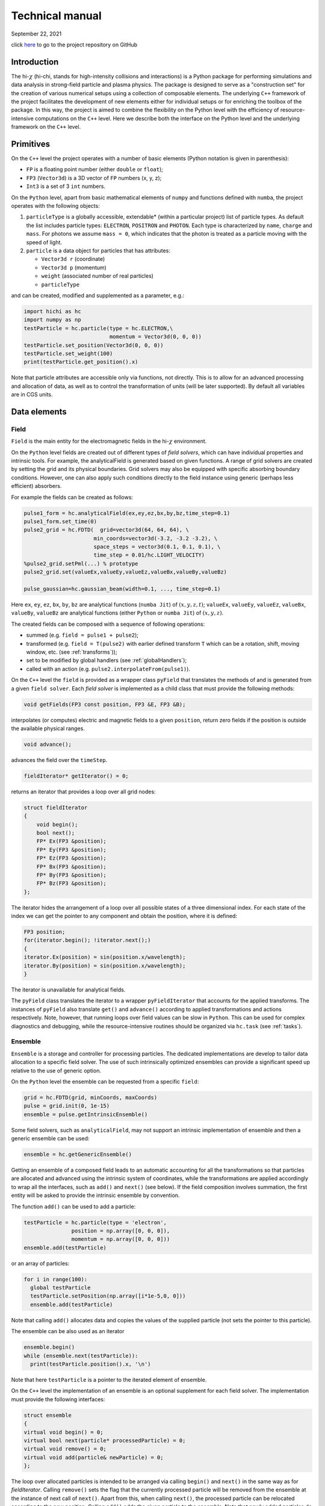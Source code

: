 .. |date| date:: September 22, 2021
.. |time| date:: %H:%M


Technical manual
##################################################

|date|

click `here <https://github.com/hi-chi>`_ to go to the project repository on GitHub

Introduction
============
The hi-:math:`\chi` (hi-chi, stands for high-intensity collisions and interactions) is a Python package for performing simulations and data analysis in strong-field particle and plasma physics. The package is designed to serve as a "construction set" for the creation of various numerical setups using a collection of composable elements. The underlying ``C++`` framework of the project facilitates the development of new elements either for individual setups or for enriching the toolbox of the package. In this way, the project is aimed to combine the flexibility on the Python level with the efficiency of resource-intensive computations on the ``C++`` level. Here we describe both the interface on the Python level and the underlying framework on the ``C++`` level.

Primitives
==========
On the ``C++`` level the project operates with a number of basic elements (Python notation is given in parenthesis):

- ``FP`` is a floating point number (either ``double`` or ``float``);
- ``FP3`` (``Vector3d``) is a 3D vector of ``FP`` numbers (x, y, z);
- ``Int3`` is a set of 3 ``int`` numbers.

On the ``Python`` level, apart from basic mathematical elements of ``numpy`` and functions defined with ``numba``, the project operates with the following objects:

#. ``particleType`` is a globally accessible, extendable\* (within a particular project) list of particle types. As default the list includes particle types: ``ELECTRON``, ``POSITRON`` and ``PHOTON``. Each type is characterized by ``name``, ``charge`` and ``mass``. For photons we assume ``mass = 0``, which indicates that the photon is treated as a particle moving with the speed of light.

#. ``particle`` is a data object for particles that has attributes:

   - ``Vector3d r`` (coordinate)
   - ``Vector3d p`` (momentum)
   - ``weight`` (associated number of real particles)
   - ``particleType``

and can be created, modified and supplemented as a parameter, e.g.:

.. code:: python

  import hichi as hc
  import numpy as np
  testParticle = hc.particle(type = hc.ELECTRON,\
                             momentum = Vector3d(0, 0, 0))
  testParticle.set_position(Vector3d(0, 0, 0))
  testParticle.set_weight(100)
  print(testParticle.get_position().x)

Note that particle attributes are accessible only via functions, not directly. This is to allow for an advanced processing and allocation of data, as well as to control the transformation of units (will be later supported). By default all variables are in CGS units.


Data elements
=============

Field
-----

``Field`` is the main entity for the electromagnetic fields in the hi-:math:`\chi` environment.

On the ``Python`` level fields are created out of different types of `field solvers`, which can have individual properties and intrinsic tools. For example, the analyticalField is generated based on given functions. A range of grid solvers are created by setting the grid and its physical boundaries. Grid solvers may also be equipped with specific absorbing boundary conditions. However, one can also apply such conditions directly to the field instance using generic (perhaps less efficient) absorbers.

For example the fields can be created as follows:

.. code:: python

  pulse1_form = hc.analyticalField(ex,ey,ez,bx,by,bz,time_step=0.1)
  pulse1_form.set_time(0)
  pulse2_grid = hc.FDTD(  grid=vector3d(64, 64, 64), \
                        min_coords=vector3d(-3.2, -3.2 -3.2), \
                        space_steps = vector3d(0.1, 0.1, 0.1), \
                        time_step = 0.01/hc.LIGHT_VELOCITY)
  %pulse2_grid.setPml(...) % prototype
  pulse2_grid.set(valueEx,valueEy,valueEz,valueBx,valueBy,valueBz)

  pulse_gaussian=hc.gaussian_beam(width=0.1, ..., time_step=0.1)


Here ``ex``, ``ey``, ``ez``, ``bx``, ``by``, ``bz`` are analytical functions (``numba Jit``) of :math:`(x, y, z, t)`; ``valueEx``, ``valueEy``, ``valueEz``, ``valueBx``, ``valueBy``, ``valueBz`` are analytical functions (either ``Python`` or ``numba Jit``) of :math:`(x, y, z)`.

The created fields can be composed with a sequence of following operations:

* summed (e.g. ``field = pulse1 + pulse2``);
* transformed (e.g. ``field = T(pulse2)`` with earlier defined transform ``T`` which can be a rotation, shift, moving window, etc. (see :ref:`transforms`));
* set to be modified by global handlers (see :ref:`globalHandlers`);
* called with an action (e.g. ``pulse2.interpolateFrom(pulse1)``).

On the ``C++`` level the ``field`` is provided as a wrapper class ``pyField`` that translates the methods of and is generated from a given ``field solver``. Each `field solver` is implemented as a child class that must provide the following methods:

.. code:: c

  void getFields(FP3 const position, FP3 &E, FP3 &B);

interpolates (or computes) electric and magnetic fields to a given ``position``, return zero fields if the position is outside the available physical ranges.

.. code:: c

  void advance();

advances the field over the ``timeStep``.

.. code:: c

  fieldIterator* getIterator() = 0;

returns an iterator that provides a loop over all grid nodes:

.. code:: c

  struct fieldIterator
  {
      void begin();
      bool next();
      FP* Ex(FP3 &position);
      FP* Ey(FP3 &position);
      FP* Ez(FP3 &position);
      FP* Bx(FP3 &position);
      FP* By(FP3 &position);
      FP* Bz(FP3 &position);
  };

The iterator hides the arrangement of a loop over all possible states of a three dimensional index. For each state of the index we can get the pointer to any component and obtain the position, where it is defined:

.. code:: c

  FP3 position;
  for(iterator.begin(); !iterator.next();)
  {
  iterator.Ex(position) = sin(position.x/wavelength);
  iterator.By(position) = sin(position.x/wavelength);
  }

The iterator is unavailable for analytical fields.

The ``pyField`` class translates the iterator to a wrapper ``pyFieldIterator`` that accounts for the applied transforms. The instances of ``pyField`` also translate ``get()`` and ``advance()`` according to applied transformations and actions respectively. Note, however, that running loops over field values can be slow in ``Python``. This can be used for complex diagnostics and debugging, while the resource-intensive routines should be organized via ``hc.task`` (see :ref:`tasks`).


.. _ensemble:

Ensemble
--------

``Ensemble`` is a storage and controller for processing particles. The dedicated implementations are develop to tailor data allocation to a specific field solver. The use of such intrinsically optimized ensembles can provide a significant speed up relative to the use of generic option.

On the ``Python`` level the ensemble can be requested from a specific ``field``:

.. code:: python

  grid = hc.FDTD(grid, minCoords, maxCoords)
  pulse = grid.init(0, 1e-15)
  ensemble = pulse.getIntrinsicEnsemble()

Some field solvers, such as ``analyticalField``, may not support an intrinsic implementation of ensemble and then a generic ensemble can be used:

.. code:: python

  ensemble = hc.getGenericEnsemble()

Getting an ensemble of a composed field leads to an automatic accounting for all the transformations so that particles are allocated and advanced using the intrinsic system of coordinates, while the transformations are applied accordingly to wrap all the interfaces, such as ``add()`` and ``next()`` (see below). If the field composition involves summation, the first entity will be asked to provide the intrinsic ensemble by convention.

The function ``add()`` can be used to add a particle:

.. code:: python

  testParticle = hc.particle(type = 'electron',
                 position = np.array([0, 0, 0]),
                 momentum = np.array([0, 0, 0]))
  ensemble.add(testParticle)

or an array of particles:

.. code:: python

  for i in range(100):
    global testParticle
    testParticle.setPosition(np.array([i*1e-5,0, 0]))
    ensemble.add(testParticle)

Note that calling ``add()`` allocates data and copies the values of the supplied particle (not sets the pointer to this particle).

The ensemble can be also used as an iterator

.. code:: python

  ensemble.begin()
  while (ensemble.next(testParticle)):
    print(testParticle.position().x, '\n')

Note that here ``testParticle`` is a pointer to the iterated element of ensemble.

On the ``C++`` level the implementation of an ensemble is an optional supplement for each field solver. The implementation must provide the following interfaces:

.. code:: c

  struct ensemble
  {
  virtual void begin() = 0;
  virtual bool next(particle* processedParticle) = 0;
  virtual void remove() = 0;
  virtual void add(particle& newParticle) = 0;
  };

The loop over allocated particles is intended to be arranged via calling ``begin()`` and ``next()`` in the same way as for `fieldIterator`. Calling ``remove()`` sets the flag that the currently processed particle will be removed from the ensemble at the instance of next call of ``next()``. Apart from this, when calling ``next()``, the processed particle can be relocated according to the new position. Calling ``add()`` adds the given particle to the ensemble. Note that newly added particles do not participate in the ongoing loop by convention.




Modules
=======
Apart from the above-mentioned objects, the hi-:math:`\chi` framework is designed to be extendable by specialized tools that are referred to as `modules`. Here we described specially designed classes for modules.

.. _transforms:

Transforms
----------
Transform is a type of modules that handles the transformation between different reference systems or representations. On the ``Python`` level transforms are created and then applied as follows:

.. code:: python

  Rz = hc.rotateZ(0.3)
  pulse = Rz(pulse1)

Note that the transformed instance remain available with non-transformed coordinates. Transforms can also be used to arrange techniques like the moving window method:

.. code:: python

  MovingWindow = movingWindowX(minCoords.x, maxCoords.x, pulse1)
  pulse = MovingWindow(pulse1)

On the ``C++`` level a transform can be created as a child of base structure:

.. code:: c

  struct transform_
  {
  virtual pyField operator()(pyField& field) = 0;
  virtual void directCoords(FP3& vect) = 0;
  virtual bool inverseCoords(FP3& vect) = 0;
  virtual void directField(FP3& vect) = 0;
  virtual void inverseField(FP3& vect) = 0;
  };

In future versions, the framework is intended to support optional transforms for pseudoVectors, spinors, tensors, pseudoTensors, etc.


Particle handlers
-----------------
Particle handlers are methods for advancing a particle state in a given field. On the ``Python`` level particle handlers can be multiplied to compose the process of handling particles with a sequence of operations in the given order, e.g.:

.. code:: python

  particlePush = hc.move*hc.boris*hc.classicalRR_LL

The handlers can have a form that requires setting parameters:

.. code:: python

  iN = hc.ionizationADK(ions = ['N5','N6', 'N7'],
              ionizationPotential_eV = [97.9, 552, 667],
              Z_number = [5, 6, 7],
              l_number = [1, 0, 0],
              m_number = [0, 0, 0])
  particlePush = hc.move*hc.Boris*iN

On the ``C++`` level each particle handler is develop as a child class of

.. code:: c

  struct particleHandler
  {
  virtual void setTimeStep() = 0;
  virtual void act(particle& Particle, const FP3 E, const FP3 B) = 0;
  };

The method ``setTimeStep()`` provides an opportunity to perform needed preparation calculations, whereas ``act()`` is for performing the intended operations with the given particle. The base class of handlers is equipped with methods for removing currently processed particle and adding new particles:

.. code:: c

  void remove();
  void add(particle& newParticle);

The examples of particle handlers include:

- ``move`` moves the particle according to its speed.
- ``boris`` makes the standard Boris push, but does not change the coordinates. By convention if the particle's mass = 0, we treat it as a photon and do nothing.
- ``classicalRR_LL`` amends the momentum according to the Landau-Lifshitz form of radiation reaction (RR).
- ``comptonScattering_probabilisticRecoil_LCCFA`` amends the momentum probabilistically according to the QED rate under the locally constant crossed-field approximation (LCCFA).
- ``comptonScattering_regularizedRecoil_LCCFA`` amends the momentum regularly according to the QED rate under the locally constant crossed-field approximation (LCCFA).
- ``QED_AEG(parameters...)`` accounts for SFQED processes using advanced event generator (see \cite{gonoskov.pre.2015}): may remove the processed particle,and create new ones to account probabilistically for the nonlinear Compton scattering and Breit-Wheeler pair production (under LCCFA). Take boris pusher as a parameter to do subcycling.
- ``ionizationADK(parameters...)`` adds particles to account for the ionization according to the Ammosov-Delone-Krainov (ADK) theory.
- ``spinPrecession(basis, parameters...)`` advances the spin state according to the Thomas-Bargmann-Michel-Telegdi equation (requires the inclusion of spin state in the definition of leptons).


.. _globalHandlers:

Global handlers
---------------
Global handler is a type of modules for modifying the state of ensembles and fields. On the ``Python`` level they are introduced to set tasks (see section :ref:`tasks`) but can be also assigned to be called before or after advancing a given field or ensemble:

.. code:: python

  absorbingWall = hc.fiedlDepleter(rateFunc = f)
  pulse.runAfterAdvance(absorbingWall)

A particular type of global generators imply that they are used once, e.g. for setting initial conditions:

.. code:: python

  pulse1.runOnce(interpolateFrom(pulse2))

Under request, they can be embedded in the interface for direct use:

.. code:: python

  pulse1.interpolateFrom(pulse2)

On the ``C++`` level global handlers provide a way for modifying field, ensemble or both. A global handler can be implemented as a child class of the following base class

.. code:: c

  struct globalHandler
  {
  virtual void setTimeStep() = 0;
  virtual void act(ensemble& Ensemble, field& Field) = 0;
  };

The method ``setTimeStep()`` provides an opportunity to perform needed preparation calculations, whereas ``act()`` is for performing the intended operations with the given ensemble and/or field. Note that this provides a very flexible option for incorporating actions into calculations. However, this flexibility comes at the cost of taking care of parallelization of computations. In the easiest case this can be done using

.. code:: c

  #pragma omp parallel for

The developers of more advanced schemes, including the ones for MPI parallelization, are encouraged to consult with the core developers.

The examples of global handlers include:

- resampling, of all possible types;
- source of particle beams (implies continuous particle adding);
- particle absorbers;
- plasma wave absorbers;
- absorbing/generating boundaries (should be primarily developed within the field solver itself)
- field filtering;
- weighting particles and setting currents to form a particle-in-cell cycle.


Diagnostics
-----------
The diagnostics is a type of modules that is dedicated to arrange data outputs. In terms of implementation and usage it is similar to global handler, but signals that the data will not be amended, only read.
On the ``Python`` level the diagnostics can be assigned to act once per iteration (see section :ref:`tasks`) or to extract distribution manually by a direct call:

.. code:: python

  dataEx = np.zeros(shape=(Ny, Nx))
  pulse.runOnce(hc.interpolateTo(minCoords, maxCoords,
                   func = Ex, dataEx))


The examples of global handlers include:

- mapField(min, max, funcX, funcY, funcZ, funcValue, data) iterates over ``np.array`` data :math:`\eta \in \left[min, max\right]` and sets the value funcValue(Ex, Ey, Ez, Bx, By, Bz) computed with the electromagnetic field interpolated in the point (funcX(:math:`\eta`), funcY(:math:`\eta`), funcZ(:math:`\eta`)). Applicable to 1D, 2D and 3D cases.
- weightParticles(min, max, funcCoord, funcWeigth, data) iterates over the ensemble and adds the value calculated with funcWeigth(x, y, z, px, py, pz, weight, type, ID) to the position funcCoord :math:`in \left[min, max\right]`. Applicable to 1D, 2D and 3D cases.


.. _tasks:

Tasks
=====

The task is a dedicated object that is assumed to be configured in Python and executed for either one or several iterations:

.. code:: python

  diagnostics = hc.countEnergyFlux(shape)
  myTask = hs.task(field, ensemble, particleHandler,
           globalHandler, diagnostics)
  for i in range(100):
    myTask.run(1)
    print(diagnostics.value(), '\n')

When the task is executed, all the supplied instances are checked to have the same timeStep and then are advanced according to the supplied particle, and global handlers together with running the supplied item of diagnostics. A task can be also executed on an external supercomputer, but this function is not yet available.



Examples
========

Electromagnetic pulse
---------------------

Here we show a simple example of handling fields within the hi-:math:`\chi` environment.

We start from creating a field out of analytical expressions:

.. code:: python

  import numpy as np
  import hichi as hc
  from hichi_primitives import *
  from hichi_diagnostics import showEyInXYPlane

  #------analytically defined field------
  def fieldValue(x, y, z, t):
    return np.exp(-(sqr(x + hc.lightVelocity*t)/2 + sqr(y) + sqr(z)))\
         *np.sin(5*(x + hc.lightVelocity*t))
  fv = func4ToC(fieldValue)
  pulse = hc.analyticalField(nullFunc4, fv, nullFunc4,\
                 nullFunc4, nullFunc4, fv)
  field1 = pulse.init(0, 1)
  showEyInXYPlane(field1, -5, 5, -5, 5, fileName = 'field1_Ey.png')

Our code generates the image "field1_Ey.png" shown in fig.~\ref{field1a}.

.. figure:: figures/field1_Ey.png
   :scale: 50 %
   :alt: figures/field1_Ey.png

Next we extend our code by arranging a small grid handled by the spectral solver (PSRTD), and interpolate the field from the item of analytically defined field:

.. code:: python

  #---field handled by spectral solver---
  grid = hc.PSRTD(hc.vector3d(-4, -4, -4), hc.vector3d(4, 4, 4),\
          hc.vector3d(64, 64, 64))
  field2 = grid.init(0, 0.3/hc.lightVelocity)
  field2.interpolateFrom(field1)
  showEyInXYPlane(field2, -5, 5, -5, 5, fileName = 'field2_Ey.png')

This code generates the image "field2_Ey.png" shown in fig.~\ref{field1g}.

.. figure:: figures/field2_Ey.png
   :scale: 50 %
   :alt: field1_Ey.png


To show how the field evolves in time we extend our code with the following function:

.. code:: python

  #------------iterate field-------------
  def showEvolution(field, fileName):
    field2.resetTime(0)
    field2.interpolateFrom(field1)
    for j in np.arange(20):
      showEyInXYPlane(field, -5, 5, -5, 5,\
              fileName=fileName + format(j, '03d') + '.png')
      field.advance()

We can now see how the field is evolved:

.. code:: python

  #-------showing field evolution--------
  showEvolution(field2, 'field2_')

The code produces a sequence of frames, two of which we show in fig.~\ref{field2}.

.. figure:: figures/field2_000.png
   :scale: 50 %
   :alt: field2_000.png

.. figure:: figures/field2_006.png
   :scale: 50 %
   :alt: field2_006.png

.. figure:: figures/field2_012.png
   :scale: 50 %
   :alt: field2_012.png


As one can see, the field is disrupted and translated within the limits of the grid (from -4 to 4), as it is prescribed by the default periodic boundary conditions of the field solver.

To simulate the propagation in the unbounded space we can apply a transformation of moving window:

.. code:: python

  #--------using moving window----------
  movingWindow = hc.movingWindowX(-4, 4, field2)
  field3 = movingWindow(field2)
  showEvolution(field3, 'field3_')

Our code now generates a sequence of frames for ``field3``, which is shown in fig.~\ref{field3}.

.. figure:: figures/field3_000.png
   :scale: 50 %
   :alt: field3_000.png

.. figure:: figures/field3_006.png
   :scale: 50 %
   :alt: field3_006.png

.. figure:: figures/field3_012.png
   :scale: 50 %
   :alt: field3_012.png


One can see that the field indeed propagates outside the initial limit :math:`x = 4`. Finally, we extend our code to show the effect of rotational transformation:

.. code:: python

  #----------using rotation------------
  rotateZ = hc.rotateZ(0.3)
  field4 = rotateZ(field3)
  showEvolution(field4, 'field4_')

The code generates a sequence of frames for ``field4``, which is rotated for 0.3 radians about :math:`z` axis. Note that the grid now propagates together with the pulse in the corresponding direction.

.. figure:: figures/field4_000.png
   :scale: 50 %
   :alt: field4_000.png

.. figure:: figures/field4_006.png
   :scale: 50 %
   :alt: field4_006.png

.. figure:: figures/field4_012.png
   :scale: 50 %
   :alt: field4_012.png


To show how the objects of hi-:math:`\chi` are handled we quote the code of the used diagnostic element, which is described among others in ``hichi_diagnostics.py``:

.. code:: python

  import matplotlib.pyplot as plt

  def showEyInXYPlane(field, minX, maxX, minY, maxY, amplitude = 1,\
            fileName = 'EyInXYPlane.png'):
    Nx = 256
    Ny = 256
    Ey = np.zeros(shape=(Ny, Nx))
    E = hc.vector3d(0, 0, 0)
    B = hc.vector3d(0, 0, 0)
    for x in range(Nx):
      for y in range(Ny):
        R = hc.vector3d(minX + (maxX - minX)*(0.5 + x) / Nx,\
                minY + (maxY - minY)*(0.5 + y) / Ny, 0)
        field.get(R, E, B)
        Ey[Ny - 1 - y, x] = E.y / amplitude
    fig, ax = plt.subplots()
    ax.set_title('$E_y$ at $t = ${:.5e}'.format(field.getTime()))
    ax.set_aspect(1.0)
    ax.set_xlabel('x [cm]')
    ax.set_ylabel('y [cm]')
    im = ax.imshow(Ey, cmap='RdBu', interpolation='none',\
             extent=(minX, maxX, minY, maxY), vmax=1, vmin=-1)
    plt.colorbar(im)
    plt.savefig(fileName, dpi=200)
    plt.close()


Particle in a given field
-------------------------

TBA



Usage policy
============

The project follows the following policies:

- **Naming**: To facilitate readability of codes the users are recommended to follow common practice of naming throughout both Python and C++ developments. A short (1-3 words), self-explanatory sequence of words should be used to form the name of a variable, a method or a module. For C++ the words should start with capital letters, except the first word, which should start from lowercase letter. The prefix "_" can be used to indicate units (see below) and/or a specific instance (should be clarified in the comment at the first appearance of the variable). For Python we encourage using the standard convention of starting all words in the name with lowercase letters and separating the words with underscore "_".

- **Units**: CGS units are used by default unless other units are specified explicitly in the name of the variable, e.g. "duration_fs" stands for the variable in femtoseconds. The prefix "_" in the end is reserved to indicate that a variable is in dimensionless units (the dimensionless units should be specified in the comment at the first appearance of the variable).

- **Contributing**: Everyone is welcome to contribute to the project. If a specialized module has been developed for a particular research project, the developers of such a module are encouraged to make it available to other users and also publish the description and validation of their module to be cited by other users.

- **Responsibility**: The project is developed under the MIT License. The correctness of any obtained results is under the responsibility of users. All the utilized computational elements and the appropriateness of their use must be validated by the users to the extent that they consider reasonable. This can be done based on the open-source codes and related publications.

- **Citing**: The users are encouraged to cite the project and the dedicated papers about all the computational components that has been used during the preparation of their manuscript. This is both to acknowledge the contribution of developers of used modules and to facilitate the results understanding, reproduction and validation by the readers.
